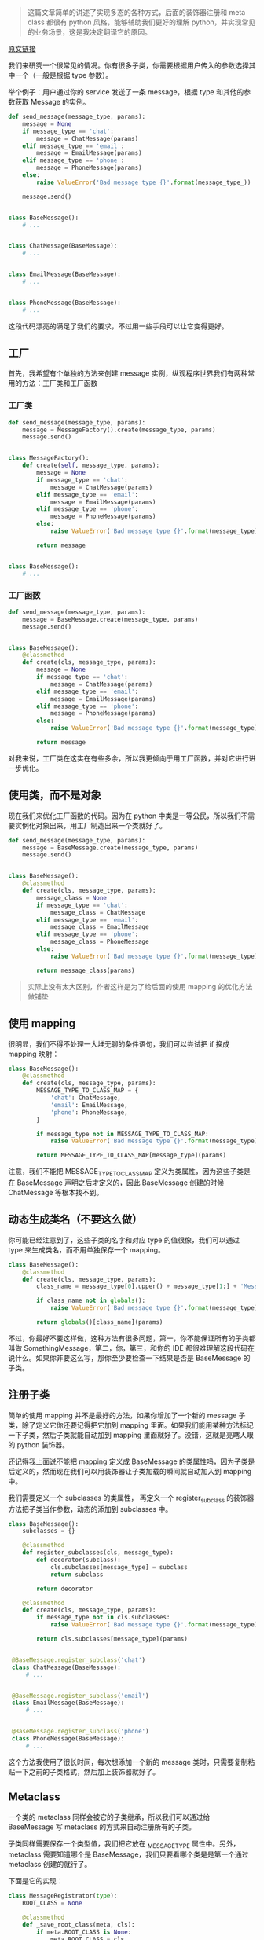 [[http://niltouch-1256880307.file.myqcloud.com/42/42.jpg]]

#+BEGIN_QUOTE
这篇文章简单的讲述了实现多态的各种方式，后面的装饰器注册和 meta class 都很有 python 风格，能够辅助我们更好的理解 python，并实现常见的业务场景，这是我决定翻译它的原因。
#+END_QUOTE

[[https://medium.com/@vadimpushtaev/python-choosing-subclass-cf5b1b67c696][原文链接]]

我们来研究一个很常见的情况。你有很多子类，你需要根据用户传入的参数选择其中一个（一般是根据 type 参数）。

举个例子：用户通过你的 service 发送了一条 message，根据 type 和其他的参数获取 Message 的实例。

#+BEGIN_SRC python
def send_message(message_type, params):
    message = None
	if message_type == 'chat':
	    message = ChatMessage(params)
	elif message_type == 'email':
	    message = EmailMessage(params)
	elif message_type == 'phone':
	    message = PhoneMessage(params)
	else:
	    raise ValueError('Bad message type {}'.format(message_type_))

	message.send()


class BaseMessage():
    # ...


class ChatMessage(BaseMessage):
    # ...


class EmailMessage(BaseMessage):
    # ...


class PhoneMessage(BaseMessage):
    # ...
#+END_SRC

这段代码漂亮的满足了我们的要求，不过用一些手段可以让它变得更好。

** 工厂

   首先，我希望有个单独的方法来创建 message 实例，纵观程序世界我们有两种常用的方法：工厂类和工厂函数

*** 工厂类

	#+BEGIN_SRC python
	def send_message(message_type, params):
	    message = MessageFactory().create(message_type, params)
		message.send()

		
	class MessageFactory():
	    def create(self, message_type, params):
		    message = None
			if message_type == 'chat':
			    message = ChatMessage(params)
			elif message_type == 'email':
			    message = EmailMessage(params)
			elif message_type == 'phone':
			    message = PhoneMessage(params)
			else:
			    raise ValueError('Bad message type {}'.format(message_type))

			return message

	
	class BaseMessage():
	    # ...
	#+END_SRC
   
*** 工厂函数

	#+BEGIN_SRC python
	def send_message(message_type, params):
	    message = BaseMessage.create(message_type, params)
		message.send()


	class BaseMessage():
	    @classmethod
		def create(cls, message_type, params):
		    message = None
			if message_type == 'chat':
			    message = ChatMessage(params)
			elif message_type == 'email':
			    message = EmailMessage(params)
			elif message_type == 'phone':
			    message = PhoneMessage(params)
			else:
			    raise ValueError('Bad message type {}'.format(message_type))

			return message		    
	#+END_SRC

	对我来说，工厂类在这实在有些多余，所以我更倾向于用工厂函数，并对它进行进一步优化。

** 使用类，而不是对象

	现在我们来优化工厂函数的代码。因为在 python 中类是一等公民，所以我们不需要实例化对象出来，用工厂制造出来一个类就好了。

	#+BEGIN_SRC python
	def send_message(message_type, params):
	    message = BaseMessage.create(message_type, params)
		message.send()


	class BaseMessage():
	    @classmethod
		def create(cls, message_type, params):
		    message_class = None
			if message_type == 'chat':
			    message_class = ChatMessage
			elif message_type == 'email':
			    message_class = EmailMessage
			elif message_type == 'phone':
    			message_class = PhoneMessage
			else:
			    raise ValueError('Bad message type {}'.format(message_type))

			return message_class(params)
	#+END_SRC

	#+BEGIN_QUOTE
	实际上没有太大区别，作者这样是为了给后面的使用 mapping 的优化方法做铺垫
	#+END_QUOTE
	
** 使用 mapping

   很明显，我们不得不处理一大堆无聊的条件语句，我们可以尝试把 if 换成 mapping 映射：

   #+BEGIN_SRC python
   class BaseMessage():
       @classmethod
	   def create(cls, message_type, params):
	       MESSAGE_TYPE_TO_CLASS_MAP = {
		       'chat': ChatMessage,
			   'email': EmailMessage,
			   'phone': PhoneMessage,
		   }

		   if message_type not in MESSAGE_TYPE_TO_CLASS_MAP:
		       raise ValueError('Bad message type {}'.format(message_type))

		   return MESSAGE_TYPE_TO_CLASS_MAP[message_type](params)
   #+END_SRC

   注意，我们不能把 MESSAGE_TYPE_TO_CLASS_MAP 定义为类属性，因为这些子类是在 BaseMessage 声明之后才定义的，因此 BaseMessage 创建的时候 ChatMessage 等根本找不到。

** 动态生成类名（不要这么做）

   你可能已经注意到了，这些子类的名字和对应 type 的值很像，我们可以通过 type 来生成类名，而不用单独保存一个 mapping。

   #+BEGIN_SRC python
   class BaseMessage():
       @classmethod
	   def create(cls, message_type, params):
	       class_name = message_type[0].upper() + message_type[1:] + 'Message'

		   if class_name not in globals():
		       raise ValueError('Bad message type {}'.format(message_type))

		   return globals()[class_name](params)
   #+END_SRC

   不过，你最好不要这样做，这种方法有很多问题，第一，你不能保证所有的子类都叫做 SomethingMessage，第二，你，第三，和你的 IDE 都很难理解这段代码在说什么。如果你非要这么写，那你至少要检查一下结果是否是 BaseMessage 的子类。

** 注册子类

   简单的使用 mapping 并不是最好的方法，如果你增加了一个新的 message 子类，除了定义它你还要记得把它加到 mapping 里面。如果我们能用某种方法标记一下子类，然后子类就能自动加到 mapping 里面就好了。没错，这就是亮瞎人眼的 python 装饰器。

   还记得我上面说不能把 mapping 定义成 BaseMessage 的类属性吗，因为子类是后定义的，然而现在我们可以用装饰器让子类加载的瞬间就自动加入到 mapping 中。

   我们需要定义一个 subclasses 的类属性， 再定义一个 register_subclass 的装饰器方法把子类当作参数，动态的添加到 subclasses 中。

   #+BEGIN_SRC python
   class BaseMessage():
       subclasses = {}

	   @classmethod
	   def register_subclasses(cls, message_type):
	       def decorator(subclass):
		       cls.subclasses[message_type] = subclass
			   return subclass

		   return decorator

	   @classmethod
	   def create(cls, message_type, params):
	       if message_type not in cls.subclasses:
		       raise ValueError('Bad message type {}'.format(message_type))
			   
		   return cls.subclasses[message_type](params)

	   
	@BaseMessage.register_subclass('chat')
	class ChatMessage(BaseMessage):
	    # ...
		
		
	@BaseMessage.register_subclass('email')
	class EmailMessage(BaseMessage):
	    # ...


	@BaseMessage.register_subclass('phone')
	class PhoneMessage(BaseMessage):
	    # ...
   #+END_SRC

   这个方法我使用了很长时间，每次想添加一个新的 message 类时，只需要复制粘贴一下之前的子类格式，然后加上装饰器就好了。

** Metaclass

   一个类的 metaclass 同样会被它的子类继承，所以我们可以通过给 BaseMessage 写 metaclass 的方式来自动注册所有的子类。

   子类同样需要保存一个类型值，我们把它放在 _MESSAGE_TYPE 属性中。另外，metaclass 需要知道哪个是 BaseMessage，我们只要看哪个类是是第一个通过 metaclass 创建的就行了。

   下面是它的实现：

   #+BEGIN_SRC python
   class MessageRegistrator(type):
       ROOT_CLASS = None

	   @classmethod
	   def _save_root_class(meta, cls):
	       if meta.ROOT_CLASS is None:
		       meta.ROOT_CLASS = cls

	   @classmethod
	   def __init__(cls, names, bases, dct):
	       cls._save_root_class(cls)

		   if cls is cls.ROOT_CLASS:
		       @classmethod
			   def create(cls, message_type, params):
			       if message_type not in cls.subclasses:
				       raise ValueError('Bad message type {}'.format(message_type))
				   return cls.subclasses[message_type][params]

			   cls.subclasses = {}
			   cls.create = create

		   elif hasattr(cls, '_MESSAGE_TYPE') and cls.ROOT_CLASS is not None:
		       cls.ROOT_CLASS.subclasses[cls._MESSAGE_TYPE] = cls


   class BaseMessage(metaclass=MessageRegistrator):
       def __init__(self, params):
	       pass


   class ChatMessage(BaseMessage):
       _MESSAGE_TYPE = 'chat'


   class EmailMessage(BaseMessage):
       _MESSAGE_TYPE = 'email'


   class PhoneMessage(BaseMessage):
       _MESSAGE_TYPE = 'phone'
   #+END_SRC

   如果你对上面这段代码感到蒙圈，很正常。使用 metaclass 来解决问题一般都会过分复杂，让人很难理解。不过我们可以发现：metaclass 还是需要定义一个 _MESSAGE_TYPE，并不比 @register 装饰器简单多少。

   另外，自定义 metaclass 会让类变得很难被继承。如果你想继承两个类，那么这两个类的 metaclass 要么完全一样，要么其中一个 metaclass 继承自另一个，否则就会产生「元类冲突」的问题。

** 初始化子类钩子

   从 Python3.6 开始我们不使用 metaclass 也可以 hook 子类的创建，方法是使用 __init_subclass__ 魔法方法：

   #+BEGIN_SRC python
   class BaseMessage:
       subclasses = {}

	   def __init_subclass__(cls, **kwargs):
	       super().__init_subclass__(**kwargs)
		   cls.subclasses[cls._MESSAGE_TYPE] = cls

	   @classmethod
	   def create(cls, message_type, params):
	       if message_type not in cls.subclasses:
		       raise ValueError('Bad message type {}'.format(message_type))

		   return cls.subclasses[message_type](params)


   class ChatMessage(BaseMessage):
       _MESSAGE_TYPE = 'chat'


   class EmailMessage(BaseMessage):
       _MESSAGE_TYPE = 'email'


   class PhoneMessage(BaseMessage):
       _MESSAGE_TYPE = 'phone'
   #+END_SRC

   很难说它和使用装饰器的方法哪个更优雅。
